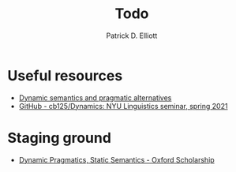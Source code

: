 #+title: Todo
#+author: Patrick D. Elliott

* Useful resources

- [[http://danielrothschild.com/esslli2017/][Dynamic semantics and pragmatic alternatives]]
- [[https://github.com/cb125/Dynamics][GitHub - cb125/Dynamics: NYU Linguistics seminar, spring 2021]]
  
* Staging ground

- [[https://oxford.universitypressscholarship.com/view/10.1093/oso/9780198738831.001.0001/oso-9780198738831-chapter-14][Dynamic Pragmatics, Static Semantics - Oxford Scholarship]]
